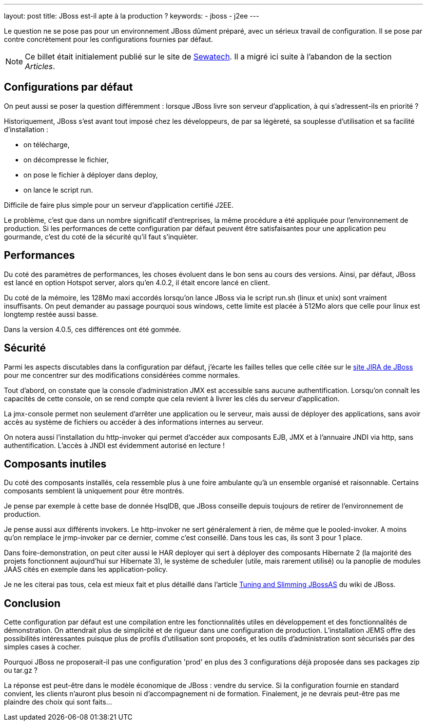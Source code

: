 ---
layout: post
title: JBoss est-il apte à la production ?
keywords: 
- jboss
- j2ee
---

Le question ne se pose pas pour un environnement JBoss dûment préparé, avec un sérieux travail de configuration. 
Il se pose par contre concrètement pour les configurations fournies par défaut.

NOTE: Ce billet était initialement publié sur le site de https://www.sewatech.fr[Sewatech]. Il a migré ici suite à l'abandon de la section _Articles_.
// <!--more-->

== Configurations par défaut

On peut aussi se poser la question différemment{nbsp}: lorsque JBoss livre son serveur d'application, à qui s'adressent-ils en priorité{nbsp}?

Historiquement, JBoss s'est avant tout imposé chez les développeurs, de par sa légèreté, sa souplesse d'utilisation et sa facilité d'installation{nbsp}: 

* on télécharge, 
* on décompresse le fichier, 
* on pose le fichier à déployer dans deploy,
* on lance le script run.

Difficile de faire plus simple pour un serveur d'application certifié J2EE.

Le problème, c'est que dans un nombre significatif d'entreprises, la même procédure a été appliquée pour l'environnement de production. 
Si les performances de cette configuration par défaut peuvent être satisfaisantes pour une application peu gourmande, c'est du coté de la sécurité qu'il faut s'inquièter.

== Performances

Du coté des paramètres de performances, les choses évoluent dans le bon sens au cours des versions. 
Ainsi, par défaut, JBoss est lancé en option Hotspot server, alors qu'en 4.0.2, il était encore lancé en client.

Du coté de la mémoire, les 128Mo maxi accordés lorsqu'on lance JBoss via le script run.sh (linux et unix) sont vraiment insuffisants. 
On peut demander au passage pourquoi sous windows, cette limite est placée à 512Mo alors que celle pour linux est longtemp restée aussi basse.

Dans la version 4.0.5, ces différences ont été gommée.

== Sécurité

Parmi les aspects discutables dans la configuration par défaut, j'écarte les failles telles que celle citée sur le https://issues.redhat.com/browse/JBAS-1896[site JIRA de JBoss] pour me concentrer sur des modifications considérées comme normales.

Tout d'abord, on constate que la console d'administration JMX est accessible sans aucune authentification. 
Lorsqu'on connaît les capacités de cette console, on se rend compte que cela revient à livrer les clés du serveur d'application. 

La jmx-console permet non seulement d'arrêter une application ou le serveur, mais aussi de déployer des applications, sans avoir accès au système de fichiers ou accéder à des informations internes au serveur.

On notera aussi l'installation du http-invoker qui permet d'accéder aux composants EJB, JMX et à l'annuaire JNDI via http, sans authentification. 
L'accès à JNDI est évidemment autorisé en lecture{nbsp}!

== Composants inutiles

Du coté des composants installés, cela ressemble plus à une foire ambulante qu'à un ensemble organisé et raisonnable. 
Certains composants semblent là uniquement pour être montrés.

Je pense par exemple à cette base de donnée HsqlDB, que JBoss conseille depuis toujours de retirer de l'environnement de production.

Je pense aussi aux différents invokers. 
Le http-invoker ne sert généralement à rien, de même que le pooled-invoker. 
A moins qu'on remplace le jrmp-invoker par ce dernier, comme c'est conseillé. 
Dans tous les cas, ils sont 3 pour 1 place.

Dans foire-demonstration, on peut citer aussi le HAR deployer qui sert à déployer des composants Hibernate 2 (la majorité des projets fonctionnent aujourd'hui sur Hibernate 3), le système de scheduler (utile, mais rarement utilisé) ou la panoplie de modules JAAS cités en exemple dans les application-policy.

Je ne les citerai pas tous, cela est mieux fait et plus détaillé dans l'article https://developer.jboss.org/docs/DOC-10217[Tuning and Slimming JBossAS] du wiki de JBoss.

== Conclusion

Cette configuration par défaut est une compilation entre les fonctionnalités utiles en développement et des fonctionnalités de démonstration. 
On attendrait plus de simplicité et de rigueur dans une configuration de production. 
L'installation JEMS offre des possibilités intéressantes puisque plus de profils d'utilisation sont proposés, et les outils d'administration sont sécurisés par des simples cases à cocher.

Pourquoi JBoss ne proposerait-il pas une configuration 'prod' en plus des 3 configurations déjà proposée dans ses packages zip ou tar.gz{nbsp}?

La réponse est peut-être dans le modèle économique de JBoss{nbsp}: vendre du service. 
Si la configuration fournie en standard convient, les clients n'auront plus  besoin ni d'accompagnement ni de formation. 
Finalement, je ne devrais peut-être
pas me plaindre des choix qui sont faits...

